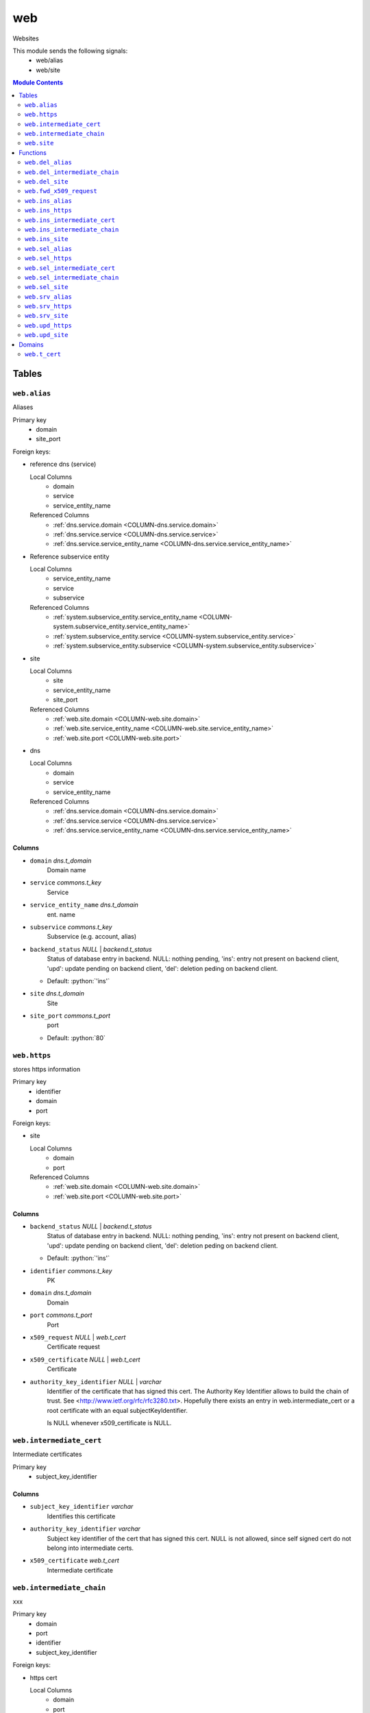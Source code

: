 ======================================================================
web
======================================================================

Websites

This module sends the following signals:
 - web/alias
 - web/site

.. contents:: Module Contents
   :local:
   :depth: 2


------
Tables
------


.. _TABLE-web.alias:

``web.alias``
``````````````````````````````````````````````````````````````````````

Aliases

Primary key
 - domain
 - site_port


.. BEGIN FKs

Foreign keys:

- reference dns (service)

  Local Columns
   - domain
   - service
   - service_entity_name

  Referenced Columns
   - :ref:`dns.service.domain <COLUMN-dns.service.domain>`
   - :ref:`dns.service.service <COLUMN-dns.service.service>`
   - :ref:`dns.service.service_entity_name <COLUMN-dns.service.service_entity_name>`

- Reference subservice entity

  Local Columns
   - service_entity_name
   - service
   - subservice

  Referenced Columns
   - :ref:`system.subservice_entity.service_entity_name <COLUMN-system.subservice_entity.service_entity_name>`
   - :ref:`system.subservice_entity.service <COLUMN-system.subservice_entity.service>`
   - :ref:`system.subservice_entity.subservice <COLUMN-system.subservice_entity.subservice>`

- site

  Local Columns
   - site
   - service_entity_name
   - site_port

  Referenced Columns
   - :ref:`web.site.domain <COLUMN-web.site.domain>`
   - :ref:`web.site.service_entity_name <COLUMN-web.site.service_entity_name>`
   - :ref:`web.site.port <COLUMN-web.site.port>`

- dns

  Local Columns
   - domain
   - service
   - service_entity_name

  Referenced Columns
   - :ref:`dns.service.domain <COLUMN-dns.service.domain>`
   - :ref:`dns.service.service <COLUMN-dns.service.service>`
   - :ref:`dns.service.service_entity_name <COLUMN-dns.service.service_entity_name>`


.. END FKs


Columns
''''''''''''''''''''''''''''''''''''''''''''''''''''''''''''''''''''''


.. _COLUMN-web.alias.domain:

- ``domain`` *dns.t_domain*
    Domain name






.. _COLUMN-web.alias.service:

- ``service`` *commons.t_key*
    Service






.. _COLUMN-web.alias.service_entity_name:

- ``service_entity_name`` *dns.t_domain*
    ent. name






.. _COLUMN-web.alias.subservice:

- ``subservice`` *commons.t_key*
    Subservice (e.g. account, alias)






.. _COLUMN-web.alias.backend_status:

- ``backend_status`` *NULL* | *backend.t_status*
    Status of database entry in backend. NULL: nothing pending,
    'ins': entry not present on backend client, 'upd': update
    pending on backend client, 'del': deletion peding on
    backend client.

  - Default: :python:`'ins'`





.. _COLUMN-web.alias.site:

- ``site`` *dns.t_domain*
    Site






.. _COLUMN-web.alias.site_port:

- ``site_port`` *commons.t_port*
    port

  - Default: :python:`80`






.. _TABLE-web.https:

``web.https``
``````````````````````````````````````````````````````````````````````

stores https information

Primary key
 - identifier
 - domain
 - port


.. BEGIN FKs

Foreign keys:

- site

  Local Columns
   - domain
   - port

  Referenced Columns
   - :ref:`web.site.domain <COLUMN-web.site.domain>`
   - :ref:`web.site.port <COLUMN-web.site.port>`


.. END FKs


Columns
''''''''''''''''''''''''''''''''''''''''''''''''''''''''''''''''''''''


.. _COLUMN-web.https.backend_status:

- ``backend_status`` *NULL* | *backend.t_status*
    Status of database entry in backend. NULL: nothing pending,
    'ins': entry not present on backend client, 'upd': update
    pending on backend client, 'del': deletion peding on
    backend client.

  - Default: :python:`'ins'`





.. _COLUMN-web.https.identifier:

- ``identifier`` *commons.t_key*
    PK






.. _COLUMN-web.https.domain:

- ``domain`` *dns.t_domain*
    Domain






.. _COLUMN-web.https.port:

- ``port`` *commons.t_port*
    Port






.. _COLUMN-web.https.x509_request:

- ``x509_request`` *NULL* | *web.t_cert*
    Certificate request






.. _COLUMN-web.https.x509_certificate:

- ``x509_certificate`` *NULL* | *web.t_cert*
    Certificate






.. _COLUMN-web.https.authority_key_identifier:

- ``authority_key_identifier`` *NULL* | *varchar*
    Identifier of the certificate that has signed this cert.
    The Authority Key Identifier allows to build the chain of trust.
    See <http://www.ietf.org/rfc/rfc3280.txt>.
    Hopefully there exists an entry in web.intermediate_cert
    or a root certificate with an equal subjectKeyIdentifier.
    
    Is NULL whenever x509_certificate is NULL.







.. _TABLE-web.intermediate_cert:

``web.intermediate_cert``
``````````````````````````````````````````````````````````````````````

Intermediate certificates

Primary key
 - subject_key_identifier


.. BEGIN FKs


.. END FKs


Columns
''''''''''''''''''''''''''''''''''''''''''''''''''''''''''''''''''''''


.. _COLUMN-web.intermediate_cert.subject_key_identifier:

- ``subject_key_identifier`` *varchar*
    Identifies this certificate






.. _COLUMN-web.intermediate_cert.authority_key_identifier:

- ``authority_key_identifier`` *varchar*
    Subject key identifier of the cert that has signed this cert.
    NULL is not allowed, since self signed cert do not belong into intermediate
    certs.






.. _COLUMN-web.intermediate_cert.x509_certificate:

- ``x509_certificate`` *web.t_cert*
    Intermediate certificate







.. _TABLE-web.intermediate_chain:

``web.intermediate_chain``
``````````````````````````````````````````````````````````````````````

xxx

Primary key
 - domain
 - port
 - identifier
 - subject_key_identifier


.. BEGIN FKs

Foreign keys:

- https cert

  Local Columns
   - domain
   - port
   - identifier

  Referenced Columns
   - :ref:`web.https.domain <COLUMN-web.https.domain>`
   - :ref:`web.https.port <COLUMN-web.https.port>`
   - :ref:`web.https.identifier <COLUMN-web.https.identifier>`


.. END FKs


Columns
''''''''''''''''''''''''''''''''''''''''''''''''''''''''''''''''''''''


.. _COLUMN-web.intermediate_chain.domain:

- ``domain`` *dns.t_domain*
    Domain






.. _COLUMN-web.intermediate_chain.port:

- ``port`` *commons.t_port*
    Port






.. _COLUMN-web.intermediate_chain.identifier:

- ``identifier`` *commons.t_key*
    Identifier






.. _COLUMN-web.intermediate_chain.order:

- ``order`` *integer*
    Ordering from leaf to root






.. _COLUMN-web.intermediate_chain.subject_key_identifier:

- ``subject_key_identifier`` *varchar*
    SubjectKeyIdentifier


  - References: :ref:`web.intermediate_cert.subject_key_identifier <COLUMN-web.intermediate_cert.subject_key_identifier>`





.. _TABLE-web.site:

``web.site``
``````````````````````````````````````````````````````````````````````

Website

Primary key
 - domain
 - port


.. BEGIN FKs

Foreign keys:

- reference dns (service)

  Local Columns
   - domain
   - service
   - service_entity_name

  Referenced Columns
   - :ref:`dns.service.domain <COLUMN-dns.service.domain>`
   - :ref:`dns.service.service <COLUMN-dns.service.service>`
   - :ref:`dns.service.service_entity_name <COLUMN-dns.service.service_entity_name>`

- Reference subservice entity

  Local Columns
   - service_entity_name
   - service
   - subservice

  Referenced Columns
   - :ref:`system.subservice_entity.service_entity_name <COLUMN-system.subservice_entity.service_entity_name>`
   - :ref:`system.subservice_entity.service <COLUMN-system.subservice_entity.service>`
   - :ref:`system.subservice_entity.subservice <COLUMN-system.subservice_entity.subservice>`

- https

  Local Columns
   - domain
   - port
   - https

  Referenced Columns
   - :ref:`web.https.domain <COLUMN-web.https.domain>`
   - :ref:`web.https.port <COLUMN-web.https.port>`
   - :ref:`web.https.identifier <COLUMN-web.https.identifier>`

- server_access

  Local Columns
   - user
   - service_entity_name

  Referenced Columns
   - :ref:`server_access.user.user <COLUMN-server_access.user.user>`
   - :ref:`server_access.user.service_entity_name <COLUMN-server_access.user.service_entity_name>`


.. END FKs


Columns
''''''''''''''''''''''''''''''''''''''''''''''''''''''''''''''''''''''


.. _COLUMN-web.site.domain:

- ``domain`` *dns.t_domain*
    Domain name






.. _COLUMN-web.site.service:

- ``service`` *commons.t_key*
    Service






.. _COLUMN-web.site.service_entity_name:

- ``service_entity_name`` *dns.t_domain*
    ent. name






.. _COLUMN-web.site.subservice:

- ``subservice`` *commons.t_key*
    Subservice (e.g. account, alias)






.. _COLUMN-web.site.backend_status:

- ``backend_status`` *NULL* | *backend.t_status*
    Status of database entry in backend. NULL: nothing pending,
    'ins': entry not present on backend client, 'upd': update
    pending on backend client, 'del': deletion peding on
    backend client.

  - Default: :python:`'ins'`





.. _COLUMN-web.site.option:

- ``option`` *jsonb*
    Free options in JSON format

  - Default: :python:`'{}'`





.. _COLUMN-web.site.port:

- ``port`` *commons.t_port*
    Port






.. _COLUMN-web.site.user:

- ``user`` *server_access.t_user*
    Server account under which the htdocs reside






.. _COLUMN-web.site.https:

- ``https`` *NULL* | *commons.t_key*
    If null, HTTPS is deactivated









---------
Functions
---------



.. _FUNCTION-web.del_alias:

``web.del_alias``
``````````````````````````````````````````````````````````````````````

del

Parameters
 - ``p_domain`` :ref:`dns.t_domain <DOMAIN-dns.t_domain>`
   
    
 - ``p_site_port`` :ref:`commons.t_port <DOMAIN-commons.t_port>`
   
    


Variables defined for body
 - ``v_owner`` :ref:`user.t_user <DOMAIN-user.t_user>`
   
   
 - ``v_login`` :ref:`user.t_user <DOMAIN-user.t_user>`
   
   

Returns
 void


Execute privilege
 - :ref:`userlogin <ROLE-userlogin>`

.. code-block:: plpgsql

   -- begin userlogin prelude
   v_login := (SELECT t.owner FROM "user"._get_login() AS t);
   v_owner := (SELECT t.act_as FROM "user"._get_login() AS t);
   -- end userlogin prelude
   
   
   UPDATE web.alias AS t
       SET backend_status = 'del'
   FROM web.site AS s, server_access.user AS u
   WHERE
       -- JOIN web.site
       s.domain = t.site AND
   
       -- JOIN server_access.user
       u.service_entity_name = t.service_entity_name AND
       u.user = s.user AND
   
       u.owner = v_owner AND
       t.domain = p_domain AND
       t.site_port = p_site_port;
   
   PERFORM backend._conditional_notify(FOUND, 'web', 'alias', p_domain);



.. _FUNCTION-web.del_intermediate_chain:

``web.del_intermediate_chain``
``````````````````````````````````````````````````````````````````````

sdf

Parameters
 - ``p_domain`` :ref:`dns.t_domain <DOMAIN-dns.t_domain>`
   
    
 - ``p_port`` :ref:`commons.t_port <DOMAIN-commons.t_port>`
   
    
 - ``p_identifier`` :ref:`commons.t_key <DOMAIN-commons.t_key>`
   
    


Variables defined for body
 - ``v_owner`` :ref:`user.t_user <DOMAIN-user.t_user>`
   
   
 - ``v_login`` :ref:`user.t_user <DOMAIN-user.t_user>`
   
   

Returns
 void


Execute privilege
 - :ref:`userlogin <ROLE-userlogin>`

.. code-block:: plpgsql

   -- begin userlogin prelude
   v_login := (SELECT t.owner FROM "user"._get_login() AS t);
   v_owner := (SELECT t.act_as FROM "user"._get_login() AS t);
   -- end userlogin prelude
   
   DELETE FROM web.intermediate_chain
   WHERE
       domain = p_domain AND
       port = p_port AND
       identifier = p_identifier;



.. _FUNCTION-web.del_site:

``web.del_site``
``````````````````````````````````````````````````````````````````````

del

Parameters
 - ``p_domain`` :ref:`dns.t_domain <DOMAIN-dns.t_domain>`
   
    
 - ``p_port`` :ref:`commons.t_port <DOMAIN-commons.t_port>`
   
    


Variables defined for body
 - ``v_owner`` :ref:`user.t_user <DOMAIN-user.t_user>`
   
   
 - ``v_login`` :ref:`user.t_user <DOMAIN-user.t_user>`
   
   

Returns
 void


Execute privilege
 - :ref:`userlogin <ROLE-userlogin>`

.. code-block:: plpgsql

   -- begin userlogin prelude
   v_login := (SELECT t.owner FROM "user"._get_login() AS t);
   v_owner := (SELECT t.act_as FROM "user"._get_login() AS t);
   -- end userlogin prelude
   
   UPDATE web.site AS t
       SET backend_status = 'del'
   FROM server_access.user AS s
   WHERE
       -- JOIN server_access.user
       s.user = t.user AND
       s.service_entity_name = t.service_entity_name AND
   
       t.domain = p_domain AND
       t.port = p_port AND
       s.owner = v_owner;
   
   PERFORM backend._conditional_notify(FOUND, 'web', 'site', p_domain);



.. _FUNCTION-web.fwd_x509_request:

``web.fwd_x509_request``
``````````````````````````````````````````````````````````````````````

x509 request

Parameters
 - ``p_domain`` :ref:`dns.t_domain <DOMAIN-dns.t_domain>`
   
    
 - ``p_port`` :ref:`commons.t_port <DOMAIN-commons.t_port>`
   
    
 - ``p_identifier`` :ref:`commons.t_key <DOMAIN-commons.t_key>`
   
    
 - ``p_x509_request`` :ref:`web.t_cert <DOMAIN-web.t_cert>`
   
    
 - ``p_include_inactive`` :ref:`boolean <DOMAIN-boolean>`
   
    


Variables defined for body
 - ``v_machine`` :ref:`dns.t_domain <DOMAIN-dns.t_domain>`
   
   

Returns
 void


Execute privilege
 - :ref:`backend <ROLE-backend>`

.. code-block:: plpgsql

   v_machine := (SELECT "machine" FROM "backend"._get_login());
   
   UPDATE web.https
       SET x509_request = p_x509_request
   WHERE
       domain = p_domain AND
       port = p_port AND
       identifier = p_identifier;



.. _FUNCTION-web.ins_alias:

``web.ins_alias``
``````````````````````````````````````````````````````````````````````

Insert alias

Parameters
 - ``p_domain`` :ref:`dns.t_domain <DOMAIN-dns.t_domain>`
   
    
 - ``p_site`` :ref:`dns.t_domain <DOMAIN-dns.t_domain>`
   
    
 - ``p_site_port`` :ref:`commons.t_port <DOMAIN-commons.t_port>`
   
    


Variables defined for body
 - ``v_owner`` :ref:`user.t_user <DOMAIN-user.t_user>`
   
   
 - ``v_login`` :ref:`user.t_user <DOMAIN-user.t_user>`
   
   

Returns
 void


Execute privilege
 - :ref:`userlogin <ROLE-userlogin>`

.. code-block:: plpgsql

   -- begin userlogin prelude
   v_login := (SELECT t.owner FROM "user"._get_login() AS t);
   v_owner := (SELECT t.act_as FROM "user"._get_login() AS t);
   -- end userlogin prelude
   
   
   PERFORM commons._raise_inaccessible_or_missing(
       EXISTS(
           SELECT TRUE FROM web.site AS t
           JOIN server_access.user AS s
               USING ("user", service_entity_name)
           WHERE
               t.domain = p_site AND
               t.port = p_site_port AND
               s.owner = v_owner
       )
   );
   
   INSERT INTO web.alias
       (domain, service, subservice, site, site_port, service_entity_name)
   VALUES
       (
           p_domain,
           'web',
           'alias',
           p_site,
           p_site_port,
           (SELECT service_entity_name FROM web.site WHERE domain = p_site AND port = p_site_port)
       );
   
   PERFORM backend._notify_domain('web', 'alias', p_domain);



.. _FUNCTION-web.ins_https:

``web.ins_https``
``````````````````````````````````````````````````````````````````````

Ins HTTPS

Parameters
 - ``p_domain`` :ref:`dns.t_domain <DOMAIN-dns.t_domain>`
   
    
 - ``p_port`` :ref:`commons.t_port <DOMAIN-commons.t_port>`
   
    
 - ``p_identifier`` :ref:`commons.t_key <DOMAIN-commons.t_key>`
   
    


Variables defined for body
 - ``v_owner`` :ref:`user.t_user <DOMAIN-user.t_user>`
   
   
 - ``v_login`` :ref:`user.t_user <DOMAIN-user.t_user>`
   
   

Returns
 void


Execute privilege
 - :ref:`userlogin <ROLE-userlogin>`

.. code-block:: plpgsql

   -- begin userlogin prelude
   v_login := (SELECT t.owner FROM "user"._get_login() AS t);
   v_owner := (SELECT t.act_as FROM "user"._get_login() AS t);
   -- end userlogin prelude
   
   INSERT INTO web.https
   (domain, port, identifier)
   VALUES
   (p_domain, p_port, p_identifier);



.. _FUNCTION-web.ins_intermediate_cert:

``web.ins_intermediate_cert``
``````````````````````````````````````````````````````````````````````

Xxx

Parameters
 - ``p_subject_key_identifier`` :ref:`varchar <DOMAIN-varchar>`
   
    
 - ``p_authority_key_identifier`` :ref:`varchar <DOMAIN-varchar>`
   
    
 - ``p_x509_certificate`` :ref:`web.t_cert <DOMAIN-web.t_cert>`
   
    


Variables defined for body
 - ``v_owner`` :ref:`user.t_user <DOMAIN-user.t_user>`
   
   
 - ``v_login`` :ref:`user.t_user <DOMAIN-user.t_user>`
   
   

Returns
 void


Execute privilege
 - :ref:`userlogin <ROLE-userlogin>`

.. code-block:: plpgsql

   -- begin userlogin prelude
   v_login := (SELECT t.owner FROM "user"._get_login() AS t);
   v_owner := (SELECT t.act_as FROM "user"._get_login() AS t);
   -- end userlogin prelude
   
   INSERT INTO web.intermediate_cert
       (subject_key_identifier, authority_key_identifier, x509_certificate)
       VALUES
       (p_subject_key_identifier, p_authority_key_identifier, p_x509_certificate);



.. _FUNCTION-web.ins_intermediate_chain:

``web.ins_intermediate_chain``
``````````````````````````````````````````````````````````````````````

sdf

Parameters
 - ``p_domain`` :ref:`dns.t_domain <DOMAIN-dns.t_domain>`
   
    
 - ``p_port`` :ref:`commons.t_port <DOMAIN-commons.t_port>`
   
    
 - ``p_identifier`` :ref:`commons.t_key <DOMAIN-commons.t_key>`
   
    
 - ``p_order`` :ref:`integer <DOMAIN-integer>`
   
    
 - ``p_subject_key_identifier`` :ref:`varchar <DOMAIN-varchar>`
   
    


Variables defined for body
 - ``v_owner`` :ref:`user.t_user <DOMAIN-user.t_user>`
   
   
 - ``v_login`` :ref:`user.t_user <DOMAIN-user.t_user>`
   
   

Returns
 void


Execute privilege
 - :ref:`userlogin <ROLE-userlogin>`

.. code-block:: plpgsql

   -- begin userlogin prelude
   v_login := (SELECT t.owner FROM "user"._get_login() AS t);
   v_owner := (SELECT t.act_as FROM "user"._get_login() AS t);
   -- end userlogin prelude
   
   INSERT INTO web.intermediate_chain
   (domain, port, identifier, "order", subject_key_identifier)
   VALUES
   (p_domain, p_port, p_identifier, p_order, p_subject_key_identifier);



.. _FUNCTION-web.ins_site:

``web.ins_site``
``````````````````````````````````````````````````````````````````````

Insert site
TODO: check owner and contingent

Parameters
 - ``p_domain`` :ref:`dns.t_domain <DOMAIN-dns.t_domain>`
   
    
 - ``p_port`` :ref:`commons.t_port <DOMAIN-commons.t_port>`
   
    
 - ``p_user`` :ref:`server_access.t_user <DOMAIN-server_access.t_user>`
   
    
 - ``p_service_entity_name`` :ref:`dns.t_domain <DOMAIN-dns.t_domain>`
   
    


Variables defined for body
 - ``v_owner`` :ref:`user.t_user <DOMAIN-user.t_user>`
   
   
 - ``v_login`` :ref:`user.t_user <DOMAIN-user.t_user>`
   
   

Returns
 void


Execute privilege
 - :ref:`userlogin <ROLE-userlogin>`

.. code-block:: plpgsql

   -- begin userlogin prelude
   v_login := (SELECT t.owner FROM "user"._get_login() AS t);
   v_owner := (SELECT t.act_as FROM "user"._get_login() AS t);
   -- end userlogin prelude
   
   
   INSERT INTO web.site
   (domain, service, subservice, port, "user", service_entity_name)
   VALUES
   (p_domain, 'web', 'site', p_port, p_user, p_service_entity_name);
   
   PERFORM backend._notify_domain('web', 'site', p_domain);



.. _FUNCTION-web.sel_alias:

``web.sel_alias``
``````````````````````````````````````````````````````````````````````

Select alias

Parameters
 *None*


Variables defined for body
 - ``v_owner`` :ref:`user.t_user <DOMAIN-user.t_user>`
   
   
 - ``v_login`` :ref:`user.t_user <DOMAIN-user.t_user>`
   
   

Returns
 TABLE

Returned columns
 - ``domain`` :ref:`dns.t_domain <DOMAIN-dns.t_domain>`
   
 - ``site`` :ref:`dns.t_domain <DOMAIN-dns.t_domain>`
   
 - ``site_port`` :ref:`commons.t_port <DOMAIN-commons.t_port>`
   
 - ``backend_status`` :ref:`backend.t_status <DOMAIN-backend.t_status>`
   

Execute privilege
 - :ref:`userlogin <ROLE-userlogin>`

.. code-block:: plpgsql

   -- begin userlogin prelude
   v_login := (SELECT t.owner FROM "user"._get_login() AS t);
   v_owner := (SELECT t.act_as FROM "user"._get_login() AS t);
   -- end userlogin prelude
   
   RETURN QUERY
       SELECT
           t.domain,
           t.site,
           t.site_port,
           t.backend_status
       FROM web.alias AS t
   
       JOIN web.site AS u
           ON
               u.domain = t.site AND
               u.port = t.site_port
   
       JOIN server_access.user AS s
           ON
               u.user = s.user AND
               s.service_entity_name = t.service_entity_name
   
       WHERE s.owner = v_owner
       ORDER BY t.backend_status, t.domain;



.. _FUNCTION-web.sel_https:

``web.sel_https``
``````````````````````````````````````````````````````````````````````

sel https

Parameters
 *None*


Variables defined for body
 - ``v_owner`` :ref:`user.t_user <DOMAIN-user.t_user>`
   
   
 - ``v_login`` :ref:`user.t_user <DOMAIN-user.t_user>`
   
   

Returns
 TABLE

Returned columns
 - ``identifier`` :ref:`commons.t_key <DOMAIN-commons.t_key>`
   
 - ``domain`` :ref:`dns.t_domain <DOMAIN-dns.t_domain>`
   
 - ``port`` :ref:`commons.t_port <DOMAIN-commons.t_port>`
   
 - ``x509_request`` :ref:`web.t_cert <DOMAIN-web.t_cert>`
   
 - ``x509_certificate`` :ref:`web.t_cert <DOMAIN-web.t_cert>`
   
 - ``authority_key_identifier`` :ref:`varchar <DOMAIN-varchar>`
   
 - ``backend_status`` :ref:`backend.t_status <DOMAIN-backend.t_status>`
   

Execute privilege
 - :ref:`userlogin <ROLE-userlogin>`

.. code-block:: plpgsql

   -- begin userlogin prelude
   v_login := (SELECT t.owner FROM "user"._get_login() AS t);
   v_owner := (SELECT t.act_as FROM "user"._get_login() AS t);
   -- end userlogin prelude
   
   RETURN QUERY
       SELECT
           t.identifier,
           t.domain,
           t.port,
           t.x509_request,
           t.x509_certificate,
           t.authority_key_identifier,
           t.backend_status
       FROM web.https AS t
       ORDER BY t.backend_status, t.identifier;



.. _FUNCTION-web.sel_intermediate_cert:

``web.sel_intermediate_cert``
``````````````````````````````````````````````````````````````````````

int

Parameters
 - ``p_subject_key_identifier`` :ref:`varchar <DOMAIN-varchar>`
   
    


Variables defined for body
 - ``v_owner`` :ref:`user.t_user <DOMAIN-user.t_user>`
   
   
 - ``v_login`` :ref:`user.t_user <DOMAIN-user.t_user>`
   
   

Returns
 TABLE

Returned columns
 - ``subject_key_identifier`` :ref:`varchar <DOMAIN-varchar>`
   
 - ``authority_key_identifier`` :ref:`varchar <DOMAIN-varchar>`
   
 - ``x509_certificate`` :ref:`web.t_cert <DOMAIN-web.t_cert>`
   

Execute privilege
 - :ref:`userlogin <ROLE-userlogin>`

.. code-block:: plpgsql

   -- begin userlogin prelude
   v_login := (SELECT t.owner FROM "user"._get_login() AS t);
   v_owner := (SELECT t.act_as FROM "user"._get_login() AS t);
   -- end userlogin prelude
   
   RETURN QUERY
       SELECT
           t.subject_key_identifier,
           t.authority_key_identifier,
           t.x509_certificate
       FROM web.intermediate_cert AS t
       WHERE
           t.subject_key_identifier = p_subject_key_identifier;



.. _FUNCTION-web.sel_intermediate_chain:

``web.sel_intermediate_chain``
``````````````````````````````````````````````````````````````````````

sel

Parameters
 *None*


Variables defined for body
 - ``v_owner`` :ref:`user.t_user <DOMAIN-user.t_user>`
   
   
 - ``v_login`` :ref:`user.t_user <DOMAIN-user.t_user>`
   
   

Returns
 TABLE

Returned columns
 - ``domain`` :ref:`dns.t_domain <DOMAIN-dns.t_domain>`
   
 - ``port`` :ref:`commons.t_port <DOMAIN-commons.t_port>`
   
 - ``identifier`` :ref:`commons.t_key <DOMAIN-commons.t_key>`
   
 - ``subject_key_identifier`` :ref:`varchar <DOMAIN-varchar>`
   
 - ``x509_certificate`` :ref:`web.t_cert <DOMAIN-web.t_cert>`
   
 - ``order`` :ref:`integer <DOMAIN-integer>`
   

Execute privilege
 - :ref:`userlogin <ROLE-userlogin>`

.. code-block:: plpgsql

   -- begin userlogin prelude
   v_login := (SELECT t.owner FROM "user"._get_login() AS t);
   v_owner := (SELECT t.act_as FROM "user"._get_login() AS t);
   -- end userlogin prelude
   
   RETURN QUERY
       SELECT
           t.domain,
           t.port,
           t.identifier,
           t.subject_key_identifier,
           s.x509_certificate,
           t.order
       FROM web.intermediate_chain AS t
       JOIN web.intermediate_cert AS s
           USING (subject_key_identifier)
       ORDER BY t.order;



.. _FUNCTION-web.sel_site:

``web.sel_site``
``````````````````````````````````````````````````````````````````````

Owner defined via server_access

Parameters
 *None*


Variables defined for body
 - ``v_owner`` :ref:`user.t_user <DOMAIN-user.t_user>`
   
   
 - ``v_login`` :ref:`user.t_user <DOMAIN-user.t_user>`
   
   

Returns
 TABLE

Returned columns
 - ``service`` :ref:`commons.t_key <DOMAIN-commons.t_key>`
   
 - ``subservice`` :ref:`commons.t_key <DOMAIN-commons.t_key>`
   
 - ``domain`` :ref:`dns.t_domain <DOMAIN-dns.t_domain>`
   
 - ``port`` :ref:`commons.t_port <DOMAIN-commons.t_port>`
   
 - ``user`` :ref:`server_access.t_user <DOMAIN-server_access.t_user>`
   
 - ``service_entity_name`` :ref:`dns.t_domain <DOMAIN-dns.t_domain>`
   
 - ``https`` :ref:`commons.t_key <DOMAIN-commons.t_key>`
   
 - ``backend_status`` :ref:`backend.t_status <DOMAIN-backend.t_status>`
   
 - ``option`` :ref:`jsonb <DOMAIN-jsonb>`
   

Execute privilege
 - :ref:`userlogin <ROLE-userlogin>`

.. code-block:: plpgsql

   -- begin userlogin prelude
   v_login := (SELECT t.owner FROM "user"._get_login() AS t);
   v_owner := (SELECT t.act_as FROM "user"._get_login() AS t);
   -- end userlogin prelude
   
   RETURN QUERY
       SELECT
           t.service,
           t.subservice,
           t.domain,
           t.port,
           t.user,
           t.service_entity_name,
           t.https,
           t.backend_status,
           t.option
       FROM web.site AS t
       JOIN server_access.user AS s
           USING ("user", service_entity_name)
       WHERE
           s.owner = v_owner
       ORDER BY t.backend_status, t.domain, t.port;



.. _FUNCTION-web.srv_alias:

``web.srv_alias``
``````````````````````````````````````````````````````````````````````

backend web.alias

Parameters
 - ``p_include_inactive`` :ref:`boolean <DOMAIN-boolean>`
   
    


Variables defined for body
 - ``v_machine`` :ref:`dns.t_domain <DOMAIN-dns.t_domain>`
   
   

Returns
 TABLE

Returned columns
 - ``domain`` :ref:`dns.t_domain <DOMAIN-dns.t_domain>`
   
 - ``site`` :ref:`dns.t_domain <DOMAIN-dns.t_domain>`
   
 - ``site_port`` :ref:`commons.t_port <DOMAIN-commons.t_port>`
   
 - ``backend_status`` :ref:`backend.t_status <DOMAIN-backend.t_status>`
   

Execute privilege
 - :ref:`backend <ROLE-backend>`

.. code-block:: plpgsql

   v_machine := (SELECT "machine" FROM "backend"._get_login());
   
   RETURN QUERY
       WITH
   
       -- DELETE
       d AS (
           DELETE FROM web.alias AS t
           WHERE
               backend._deleted(t.backend_status) AND
               backend._machine_priviledged(t.service, t.domain)
       ),
   
       -- UPDATE
       s AS (
           UPDATE web.alias AS t
               SET backend_status = NULL
           WHERE
               backend._machine_priviledged(t.service, t.domain) AND
               backend._active(t.backend_status)
       )
   
       -- SELECT
       SELECT
           t.domain,
           t.site,
           t.site_port,
           t.backend_status
       FROM web.alias AS t
   
       WHERE
           backend._machine_priviledged(t.service, t.domain) AND
           (backend._active(t.backend_status) OR p_include_inactive);



.. _FUNCTION-web.srv_https:

``web.srv_https``
``````````````````````````````````````````````````````````````````````

Certs

Parameters
 - ``p_include_inactive`` :ref:`boolean <DOMAIN-boolean>`
   
    


Variables defined for body
 - ``v_machine`` :ref:`dns.t_domain <DOMAIN-dns.t_domain>`
   
   

Returns
 TABLE

Returned columns
 - ``identifier`` :ref:`commons.t_key <DOMAIN-commons.t_key>`
   
 - ``domain`` :ref:`dns.t_domain <DOMAIN-dns.t_domain>`
   
 - ``port`` :ref:`commons.t_port <DOMAIN-commons.t_port>`
   
 - ``x509_request`` :ref:`web.t_cert <DOMAIN-web.t_cert>`
   
 - ``x509_certificate`` :ref:`web.t_cert <DOMAIN-web.t_cert>`
   
 - ``x509_chain`` :ref:`varchar[] <DOMAIN-varchar[]>`
   
 - ``backend_status`` :ref:`backend.t_status <DOMAIN-backend.t_status>`
   

Execute privilege
 - :ref:`backend <ROLE-backend>`

.. code-block:: plpgsql

   v_machine := (SELECT "machine" FROM "backend"._get_login());
   
   
   RETURN QUERY
       WITH
   
       -- NO DELETE OPTION
   
       -- UPDATE
       s AS (
           UPDATE web.https AS t
               SET backend_status = NULL
           WHERE
               backend._machine_priviledged('web', t.domain) AND
               backend._active(t.backend_status)
       )
   
       -- SELECT
       SELECT
           t.identifier,
           t.domain,
           t.port,
           t.x509_request,
           t.x509_certificate,
           ARRAY(
               SELECT s.x509_certificate::varchar
               FROM web.intermediate_chain AS u
               JOIN web.intermediate_cert AS s
                   USING (subject_key_identifier)
               WHERE
                   u.domain = t.domain AND
                   u.port = t.port AND
                   u.identifier = t.identifier
               ORDER by "order"
           ),
           t.backend_status
       FROM web.https AS t
   
       WHERE
           backend._machine_priviledged('web', t.domain) AND
           (backend._active(t.backend_status) OR p_include_inactive);



.. _FUNCTION-web.srv_site:

``web.srv_site``
``````````````````````````````````````````````````````````````````````

backend web.site

Parameters
 - ``p_include_inactive`` :ref:`boolean <DOMAIN-boolean>`
   
    


Variables defined for body
 - ``v_machine`` :ref:`dns.t_domain <DOMAIN-dns.t_domain>`
   
   

Returns
 TABLE

Returned columns
 - ``domain`` :ref:`dns.t_domain <DOMAIN-dns.t_domain>`
   
 - ``port`` :ref:`commons.t_port <DOMAIN-commons.t_port>`
   
 - ``user`` :ref:`server_access.t_user <DOMAIN-server_access.t_user>`
   
 - ``service_entity_name`` :ref:`dns.t_domain <DOMAIN-dns.t_domain>`
   
 - ``https`` :ref:`commons.t_key <DOMAIN-commons.t_key>`
   
 - ``subservice`` :ref:`commons.t_key <DOMAIN-commons.t_key>`
   
 - ``option`` :ref:`jsonb <DOMAIN-jsonb>`
   
 - ``backend_status`` :ref:`backend.t_status <DOMAIN-backend.t_status>`
   

Execute privilege
 - :ref:`backend <ROLE-backend>`

.. code-block:: plpgsql

   v_machine := (SELECT "machine" FROM "backend"._get_login());
   
   RETURN QUERY
       WITH
   
       -- DELETE
       d AS (
           DELETE FROM web.site AS t
           WHERE
               backend._deleted(t.backend_status) AND
               backend._machine_priviledged(t.service, t.domain)
       ),
   
       -- UPDATE
       s AS (
           UPDATE web.site AS t
               SET backend_status = NULL
           WHERE
               backend._machine_priviledged(t.service, t.domain) AND
               backend._active(t.backend_status)
       )
   
       -- SELECT
       SELECT
           t.domain,
           t.port,
           t.user,
           t.service_entity_name,
           t.https,
           t.subservice,
           t.option,
           t.backend_status
       FROM web.site AS t
   
       WHERE
           backend._machine_priviledged(t.service, t.domain) AND
           (backend._active(t.backend_status) OR p_include_inactive);



.. _FUNCTION-web.upd_https:

``web.upd_https``
``````````````````````````````````````````````````````````````````````

upd https

Parameters
 - ``p_domain`` :ref:`dns.t_domain <DOMAIN-dns.t_domain>`
   
    
 - ``p_port`` :ref:`commons.t_port <DOMAIN-commons.t_port>`
   
    
 - ``p_identifier`` :ref:`commons.t_key <DOMAIN-commons.t_key>`
   
    
 - ``p_x509_certificate`` :ref:`web.t_cert <DOMAIN-web.t_cert>`
   
    
 - ``p_authority_key_identifier`` :ref:`varchar <DOMAIN-varchar>`
   
    


Variables defined for body
 - ``v_owner`` :ref:`user.t_user <DOMAIN-user.t_user>`
   
   
 - ``v_login`` :ref:`user.t_user <DOMAIN-user.t_user>`
   
   

Returns
 void


Execute privilege
 - :ref:`userlogin <ROLE-userlogin>`

.. code-block:: plpgsql

   -- begin userlogin prelude
   v_login := (SELECT t.owner FROM "user"._get_login() AS t);
   v_owner := (SELECT t.act_as FROM "user"._get_login() AS t);
   -- end userlogin prelude
   
   UPDATE web.https
       SET
           x509_certificate = p_x509_certificate,
           authority_key_identifier = p_authority_key_identifier
   WHERE
       domain = p_domain AND
       port = p_port AND
       identifier = p_identifier;
   
   PERFORM backend._conditional_notify(FOUND, 'web', 'site', p_domain);



.. _FUNCTION-web.upd_site:

``web.upd_site``
``````````````````````````````````````````````````````````````````````

set https identif.

Parameters
 - ``p_domain`` :ref:`dns.t_domain <DOMAIN-dns.t_domain>`
   
    
 - ``p_port`` :ref:`commons.t_port <DOMAIN-commons.t_port>`
   
    
 - ``p_identifier`` :ref:`commons.t_key <DOMAIN-commons.t_key>`
   
    


Variables defined for body
 - ``v_owner`` :ref:`user.t_user <DOMAIN-user.t_user>`
   
   
 - ``v_login`` :ref:`user.t_user <DOMAIN-user.t_user>`
   
   

Returns
 void


Execute privilege
 - :ref:`userlogin <ROLE-userlogin>`

.. code-block:: plpgsql

   -- begin userlogin prelude
   v_login := (SELECT t.owner FROM "user"._get_login() AS t);
   v_owner := (SELECT t.act_as FROM "user"._get_login() AS t);
   -- end userlogin prelude
   
   
   UPDATE web.site AS t
       SET https = p_identifier
   FROM server_access.user AS s, dns.service AS u
   WHERE
       s.user = t.user AND
       s.service_entity_name = u.service_entity_name AND
   
       -- dns.service JOIN
       t.domain = u.domain AND
       t.service = u.service AND
   
       s.owner = v_owner AND
       t.domain = p_domain AND
       t.port = p_port;
   
   PERFORM backend._conditional_notify(FOUND, 'web', 'site', p_domain);




-------
Domains
-------



.. _DOMAIN-web.t_cert:

``web.t_cert``
```````````````````````````````````````````````````````````````````````

PEM cert

Checks
 - | *base64*
   | ``VALUE ~ '^[a-zA-Z\d/+]+[=]{0,2}$'``
   | no newlines in db







